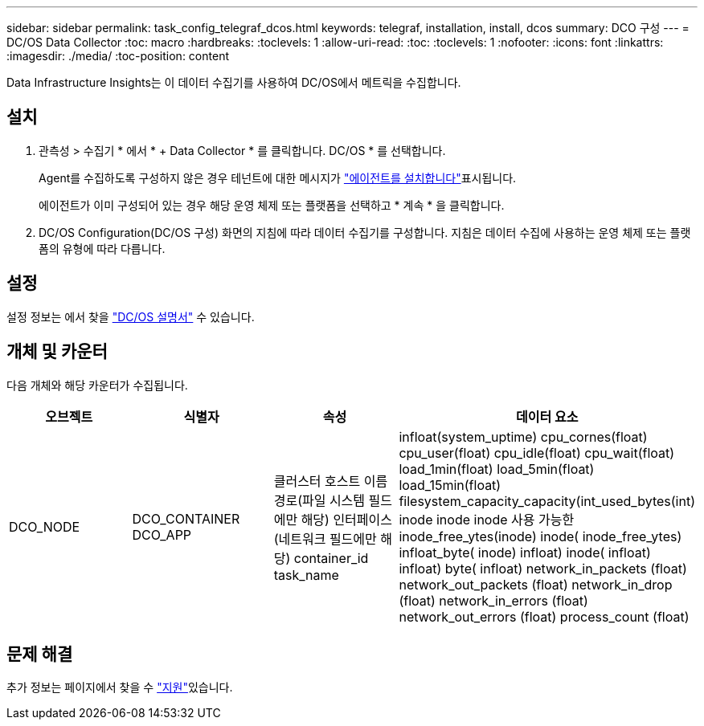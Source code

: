 ---
sidebar: sidebar 
permalink: task_config_telegraf_dcos.html 
keywords: telegraf, installation, install, dcos 
summary: DCO 구성 
---
= DC/OS Data Collector
:toc: macro
:hardbreaks:
:toclevels: 1
:allow-uri-read: 
:toc: 
:toclevels: 1
:nofooter: 
:icons: font
:linkattrs: 
:imagesdir: ./media/
:toc-position: content


[role="lead"]
Data Infrastructure Insights는 이 데이터 수집기를 사용하여 DC/OS에서 메트릭을 수집합니다.



== 설치

. 관측성 > 수집기 * 에서 * + Data Collector * 를 클릭합니다. DC/OS * 를 선택합니다.
+
Agent를 수집하도록 구성하지 않은 경우 테넌트에 대한 메시지가 link:task_config_telegraf_agent.html["에이전트를 설치합니다"]표시됩니다.

+
에이전트가 이미 구성되어 있는 경우 해당 운영 체제 또는 플랫폼을 선택하고 * 계속 * 을 클릭합니다.

. DC/OS Configuration(DC/OS 구성) 화면의 지침에 따라 데이터 수집기를 구성합니다. 지침은 데이터 수집에 사용하는 운영 체제 또는 플랫폼의 유형에 따라 다릅니다.




== 설정

설정 정보는 에서 찾을 https://docs.mesosphere.com["DC/OS 설명서"] 수 있습니다.



== 개체 및 카운터

다음 개체와 해당 카운터가 수집됩니다.

[cols="<.<,<.<,<.<,<.<"]
|===
| 오브젝트 | 식별자 | 속성 | 데이터 요소 


| DCO_NODE | DCO_CONTAINER DCO_APP | 클러스터 호스트 이름 경로(파일 시스템 필드에만 해당) 인터페이스(네트워크 필드에만 해당) container_id task_name | infloat(system_uptime) cpu_cornes(float) cpu_user(float) cpu_idle(float) cpu_wait(float) load_1min(float) load_5min(float) load_15min(float) filesystem_capacity_capacity(int_used_bytes(int) inode inode inode 사용 가능한 inode_free_ytes(inode) inode( inode_free_ytes) infloat_byte( inode) infloat) inode( infloat) infloat) byte( infloat) network_in_packets (float) network_out_packets (float) network_in_drop (float) network_in_errors (float) network_out_errors (float) process_count (float) 
|===


== 문제 해결

추가 정보는 페이지에서 찾을 수 link:concept_requesting_support.html["지원"]있습니다.
